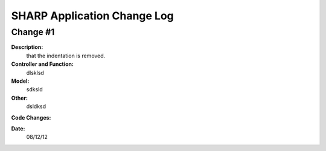 ============================
SHARP Application Change Log
============================

Change #1
=========

**Description:**
              that the indentation is removed.
**Controller and Function:**
              dlsklsd

**Model:**
              sdksld

**Other:**
              dsldksd
                  
**Code Changes:**

.. code-block:: python
                  import datetime
                  import math
                  def index(): return dict(message="hello from Project_List.py")


                  @auth.requires_login()
                  def All_Projects():
                      gridanchor =A(SPAN(_class='glyphicon glyphicon-paperclip')+
                      ('Grid View'),_href=URL('Projects','List_Projects'),_class='btn btn-info') or ''
                      if (request.vars.myprojects == 'myprojects'):
                         var_heading= 'My'
                         query = (db.Projects.Name_of_PI == auth.user_id)

                      elif request.vars.Project_Status == 'tobecompleted':
                          today = datetime.date.today()
                          last_monday     = today - datetime.timedelta(days=today.weekday())
                          next_week_saturday= last_monday + datetime.timedelta(weeks=2) + datetime.timedelta(days=5)
                          if auth.has_membership('admin'):
                              var_heading=request.vars.Project_Status
                              query = ((db.Projects.End_Date <= next_week_saturday)&(db.Projects.Project_Status == 'In Progress'))
                          else:
                              var_heading=request.vars.Project_Status
                              query = ((db.Projects.End_Date <= next_week_saturday)&
                              (db.Projects.Project_Status == 'In Progress')&(db.Projects.Name_of_PI == auth.user_id))

                      else:
                          query = (db.Projects)
                          var_heading='All'
                      counts=db(query).count()
                      userquery=query
                      rows=db(query).select()
                      projects = DIV(' ',_id=0,_class='grid')
                      i =1
                      divid='PROJECT '
                      for row in rows:

**Date:**
            08/12/12


